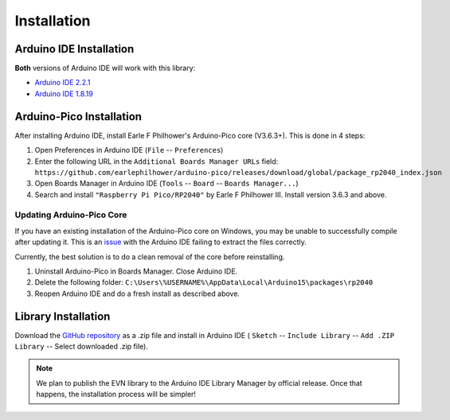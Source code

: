 Installation
============

Arduino IDE Installation
------------------------

**Both** versions of Arduino IDE will work with this library:

* `Arduino IDE 2.2.1`_
* `Arduino IDE 1.8.19`_

.. _Arduino IDE 2.2.1: https://www.arduino.cc/en/software
.. _Arduino IDE 1.8.19: https://www.arduino.cc/en/software

Arduino-Pico Installation
--------------------------

After installing Arduino IDE, install Earle F Philhower's Arduino-Pico core (V3.6.3+). This is done in 4 steps:

1. Open Preferences in Arduino IDE (``File`` -- ``Preferences``)

2. Enter the following URL in the ``Additional Boards Manager URLs`` field: ``https://github.com/earlephilhower/arduino-pico/releases/download/global/package_rp2040_index.json``

3. Open Boards Manager in Arduino IDE (``Tools`` -- ``Board`` -- ``Boards Manager...``)

4. Search and install ``"Raspberry Pi Pico/RP2040"`` by Earle F Philhower III. Install version 3.6.3 and above.

Updating Arduino-Pico Core
""""""""""""""""""""""""""

If you have an existing installation of the Arduino-Pico core on Windows, you may be unable to successfully compile after updating it. This is an `issue`_ with the Arduino IDE failing to extract the files correctly. 

.. _issue: https://github.com/arduino/Arduino/issues/11842

Currently, the best solution is to do a clean removal of the core before reinstalling.

1. Uninstall Arduino-Pico in Boards Manager. Close Arduino IDE.

2. Delete the following folder: ``C:\Users\%USERNAME%\AppData\Local\Arduino15\packages\rp2040``

3. Reopen Arduino IDE and do a fresh install as described above.

Library Installation
--------------------

Download the `GitHub repository`_ as a .zip file and install in Arduino IDE (
``Sketch`` -- ``Include Library`` -- ``Add .ZIP Library`` -- Select downloaded .zip file).

.. _GitHub repository: https://www.github.com/HTY2003/EVN-arduino

.. note::

    We plan to publish the EVN library to the Arduino IDE Library Manager by official release. Once that happens, the installation process will be simpler!